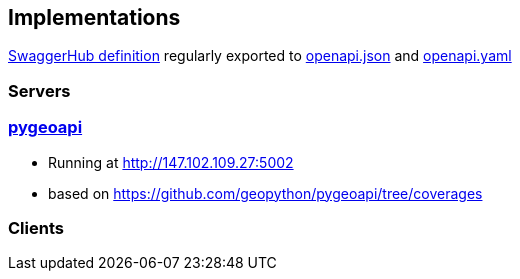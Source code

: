 == Implementations

https://app.swaggerhub.com/apis/Schpidi/ogcapi-coverages-1/1.0.0[SwaggerHub definition] regularly exported to https://github.com/opengeospatial/ogc_api_coverages/blob/January-2020-Sprint/standard/openapi/openapi.json[openapi.json] and https://github.com/opengeospatial/ogc_api_coverages/blob/January-2020-Sprint/standard/openapi/openapi.yaml[openapi.yaml]

=== Servers

=== link:https://pygeoapi.io[pygeoapi]

* Running at http://147.102.109.27:5002
* based on https://github.com/geopython/pygeoapi/tree/coverages

=== Clients

